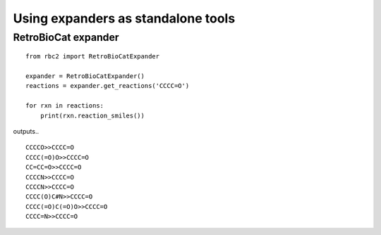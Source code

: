 Using expanders as standalone tools
===================================


RetroBioCat expander
--------------------

::

    from rbc2 import RetroBioCatExpander

    expander = RetroBioCatExpander()
    reactions = expander.get_reactions('CCCC=O')

    for rxn in reactions:
        print(rxn.reaction_smiles())

outputs..
::

    CCCCO>>CCCC=O
    CCCC(=O)O>>CCCC=O
    CC=CC=O>>CCCC=O
    CCCCN>>CCCC=O
    CCCCN>>CCCC=O
    CCCC(O)C#N>>CCCC=O
    CCCC(=O)C(=O)O>>CCCC=O
    CCCC=N>>CCCC=O

